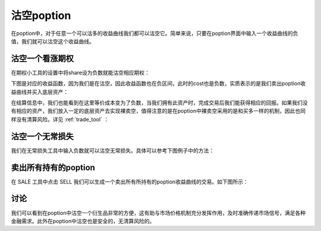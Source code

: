 沽空poption
==============

在poption中，对于任意一个可以沽多的收益曲线我们都可以沽空它。简单来说，只要在poption界面中输入一个收益曲线的负值，我们就可以沽空这个收益曲线。

沽空一个看涨期权
--------------------
在期权小工具的设置中将share设为负数就能沽空相应期权：

.. image:: ../images/short_call_tool.png
    :align: center

下图是对应的收益函数，因为我们是在沽空，因此收益函数也在负区间，此时的cost也是负数，实质表示的是我们卖出poption收益曲线并买入底层资产：

.. image:: ../images/short_call_payoff.png
    :align: center

在结算信息中，我们也能看到在这里等价成本变为了负数，当我们拥有此资产时，完成交易后我们能获得相应的回报。如果我们没有相应的资产，我们放入一定的底层资产去实现裸卖空，值得注意的是在poption中裸卖空采用的是和买多一样的机制，因此也同样没有清算风险。详见 :ref:`trade_tool` ：

.. image:: ../images/short_call_trade.png
    :align: center

沽空一个无常损失
----------------------
我们在无常损失工具中输入负数就可以沽空无常损失。具体可以参考下图例子中的方法：

.. image:: ../images/short_il_tool.png
    :align: center

.. image:: ../images/short_il_payoff.png
    :align: center

.. image:: ../images/short_il_trade.png
    :align: center

卖出所有持有的poption
-----------------------
在 SALE 工具中点击 SELL 我们可以生成一个卖出所有所持有的poption收益曲线的交易。如下图所示：

.. image:: ../images/sell_all.png
    :align: center

讨论
----------------
我们可以看到在poption中沽空一个衍生品非常的方便，这有助与市场价格机制充分发挥作用，及时准确传递市场信号，满足各种金融需求。此外在poption中沽空也是安全的，无清算风险的。
